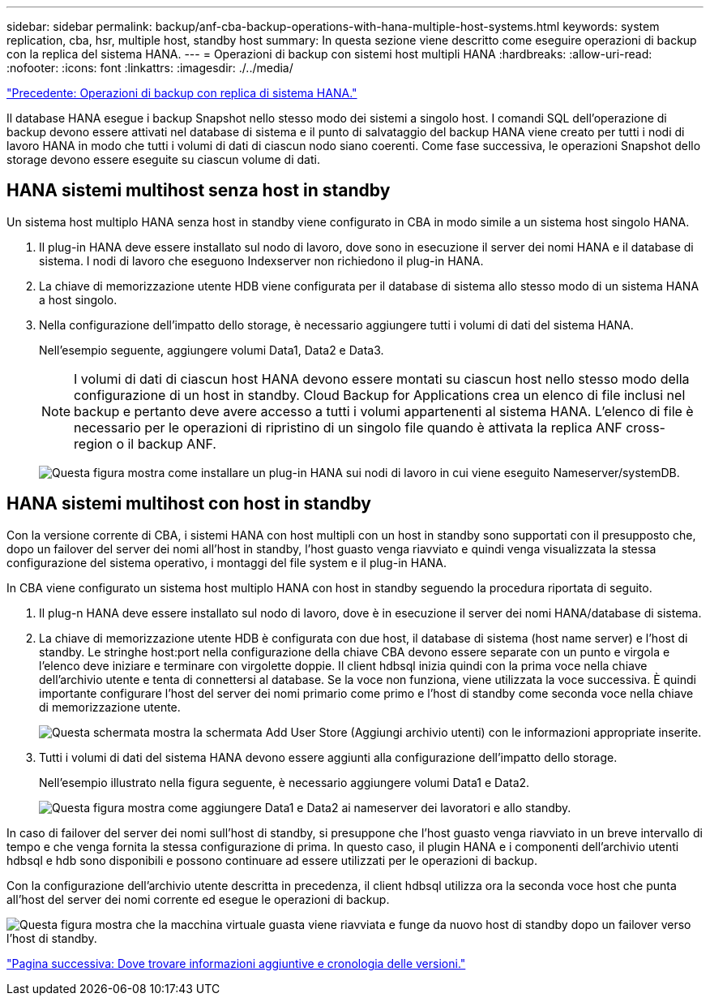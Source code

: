 ---
sidebar: sidebar 
permalink: backup/anf-cba-backup-operations-with-hana-multiple-host-systems.html 
keywords: system replication, cba, hsr, multiple host, standby host 
summary: In questa sezione viene descritto come eseguire operazioni di backup con la replica del sistema HANA. 
---
= Operazioni di backup con sistemi host multipli HANA
:hardbreaks:
:allow-uri-read: 
:nofooter: 
:icons: font
:linkattrs: 
:imagesdir: ./../media/


link:anf-cba-backup-operations-with-hana-system-replication.html["Precedente: Operazioni di backup con replica di sistema HANA."]

Il database HANA esegue i backup Snapshot nello stesso modo dei sistemi a singolo host. I comandi SQL dell'operazione di backup devono essere attivati nel database di sistema e il punto di salvataggio del backup HANA viene creato per tutti i nodi di lavoro HANA in modo che tutti i volumi di dati di ciascun nodo siano coerenti. Come fase successiva, le operazioni Snapshot dello storage devono essere eseguite su ciascun volume di dati.



== HANA sistemi multihost senza host in standby

Un sistema host multiplo HANA senza host in standby viene configurato in CBA in modo simile a un sistema host singolo HANA.

. Il plug-in HANA deve essere installato sul nodo di lavoro, dove sono in esecuzione il server dei nomi HANA e il database di sistema. I nodi di lavoro che eseguono Indexserver non richiedono il plug-in HANA.
. La chiave di memorizzazione utente HDB viene configurata per il database di sistema allo stesso modo di un sistema HANA a host singolo.
. Nella configurazione dell'impatto dello storage, è necessario aggiungere tutti i volumi di dati del sistema HANA.
+
Nell'esempio seguente, aggiungere volumi Data1, Data2 e Data3.

+

NOTE: I volumi di dati di ciascun host HANA devono essere montati su ciascun host nello stesso modo della configurazione di un host in standby. Cloud Backup for Applications crea un elenco di file inclusi nel backup e pertanto deve avere accesso a tutti i volumi appartenenti al sistema HANA. L'elenco di file è necessario per le operazioni di ripristino di un singolo file quando è attivata la replica ANF cross-region o il backup ANF.

+
image:anf-cba-image111.png["Questa figura mostra come installare un plug-in HANA sui nodi di lavoro in cui viene eseguito Nameserver/systemDB."]





== HANA sistemi multihost con host in standby

Con la versione corrente di CBA, i sistemi HANA con host multipli con un host in standby sono supportati con il presupposto che, dopo un failover del server dei nomi all'host in standby, l'host guasto venga riavviato e quindi venga visualizzata la stessa configurazione del sistema operativo, i montaggi del file system e il plug-in HANA.

In CBA viene configurato un sistema host multiplo HANA con host in standby seguendo la procedura riportata di seguito.

. Il plug-n HANA deve essere installato sul nodo di lavoro, dove è in esecuzione il server dei nomi HANA/database di sistema.
. La chiave di memorizzazione utente HDB è configurata con due host, il database di sistema (host name server) e l'host di standby. Le stringhe host:port nella configurazione della chiave CBA devono essere separate con un punto e virgola e l'elenco deve iniziare e terminare con virgolette doppie. Il client hdbsql inizia quindi con la prima voce nella chiave dell'archivio utente e tenta di connettersi al database. Se la voce non funziona, viene utilizzata la voce successiva. È quindi importante configurare l'host del server dei nomi primario come primo e l'host di standby come seconda voce nella chiave di memorizzazione utente.
+
image:anf-cba-image112.png["Questa schermata mostra la schermata Add User Store (Aggiungi archivio utenti) con le informazioni appropriate inserite."]

. Tutti i volumi di dati del sistema HANA devono essere aggiunti alla configurazione dell'impatto dello storage.
+
Nell'esempio illustrato nella figura seguente, è necessario aggiungere volumi Data1 e Data2.

+
image:anf-cba-image113.png["Questa figura mostra come aggiungere Data1 e Data2 ai nameserver dei lavoratori e allo standby."]



In caso di failover del server dei nomi sull'host di standby, si presuppone che l'host guasto venga riavviato in un breve intervallo di tempo e che venga fornita la stessa configurazione di prima. In questo caso, il plugin HANA e i componenti dell'archivio utenti hdbsql e hdb sono disponibili e possono continuare ad essere utilizzati per le operazioni di backup.

Con la configurazione dell'archivio utente descritta in precedenza, il client hdbsql utilizza ora la seconda voce host che punta all'host del server dei nomi corrente ed esegue le operazioni di backup.

image:anf-cba-image114.png["Questa figura mostra che la macchina virtuale guasta viene riavviata e funge da nuovo host di standby dopo un failover verso l'host di standby."]

link:anf-cba-where-to-find-additional-information-and-version-history.html["Pagina successiva: Dove trovare informazioni aggiuntive e cronologia delle versioni."]
